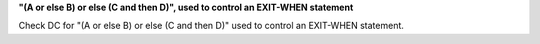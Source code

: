 **"(A or else B) or else (C and then D)", used to control an EXIT-WHEN statement**

Check DC for "(A or else B) or else (C and then D)" used to control an EXIT-WHEN statement.

